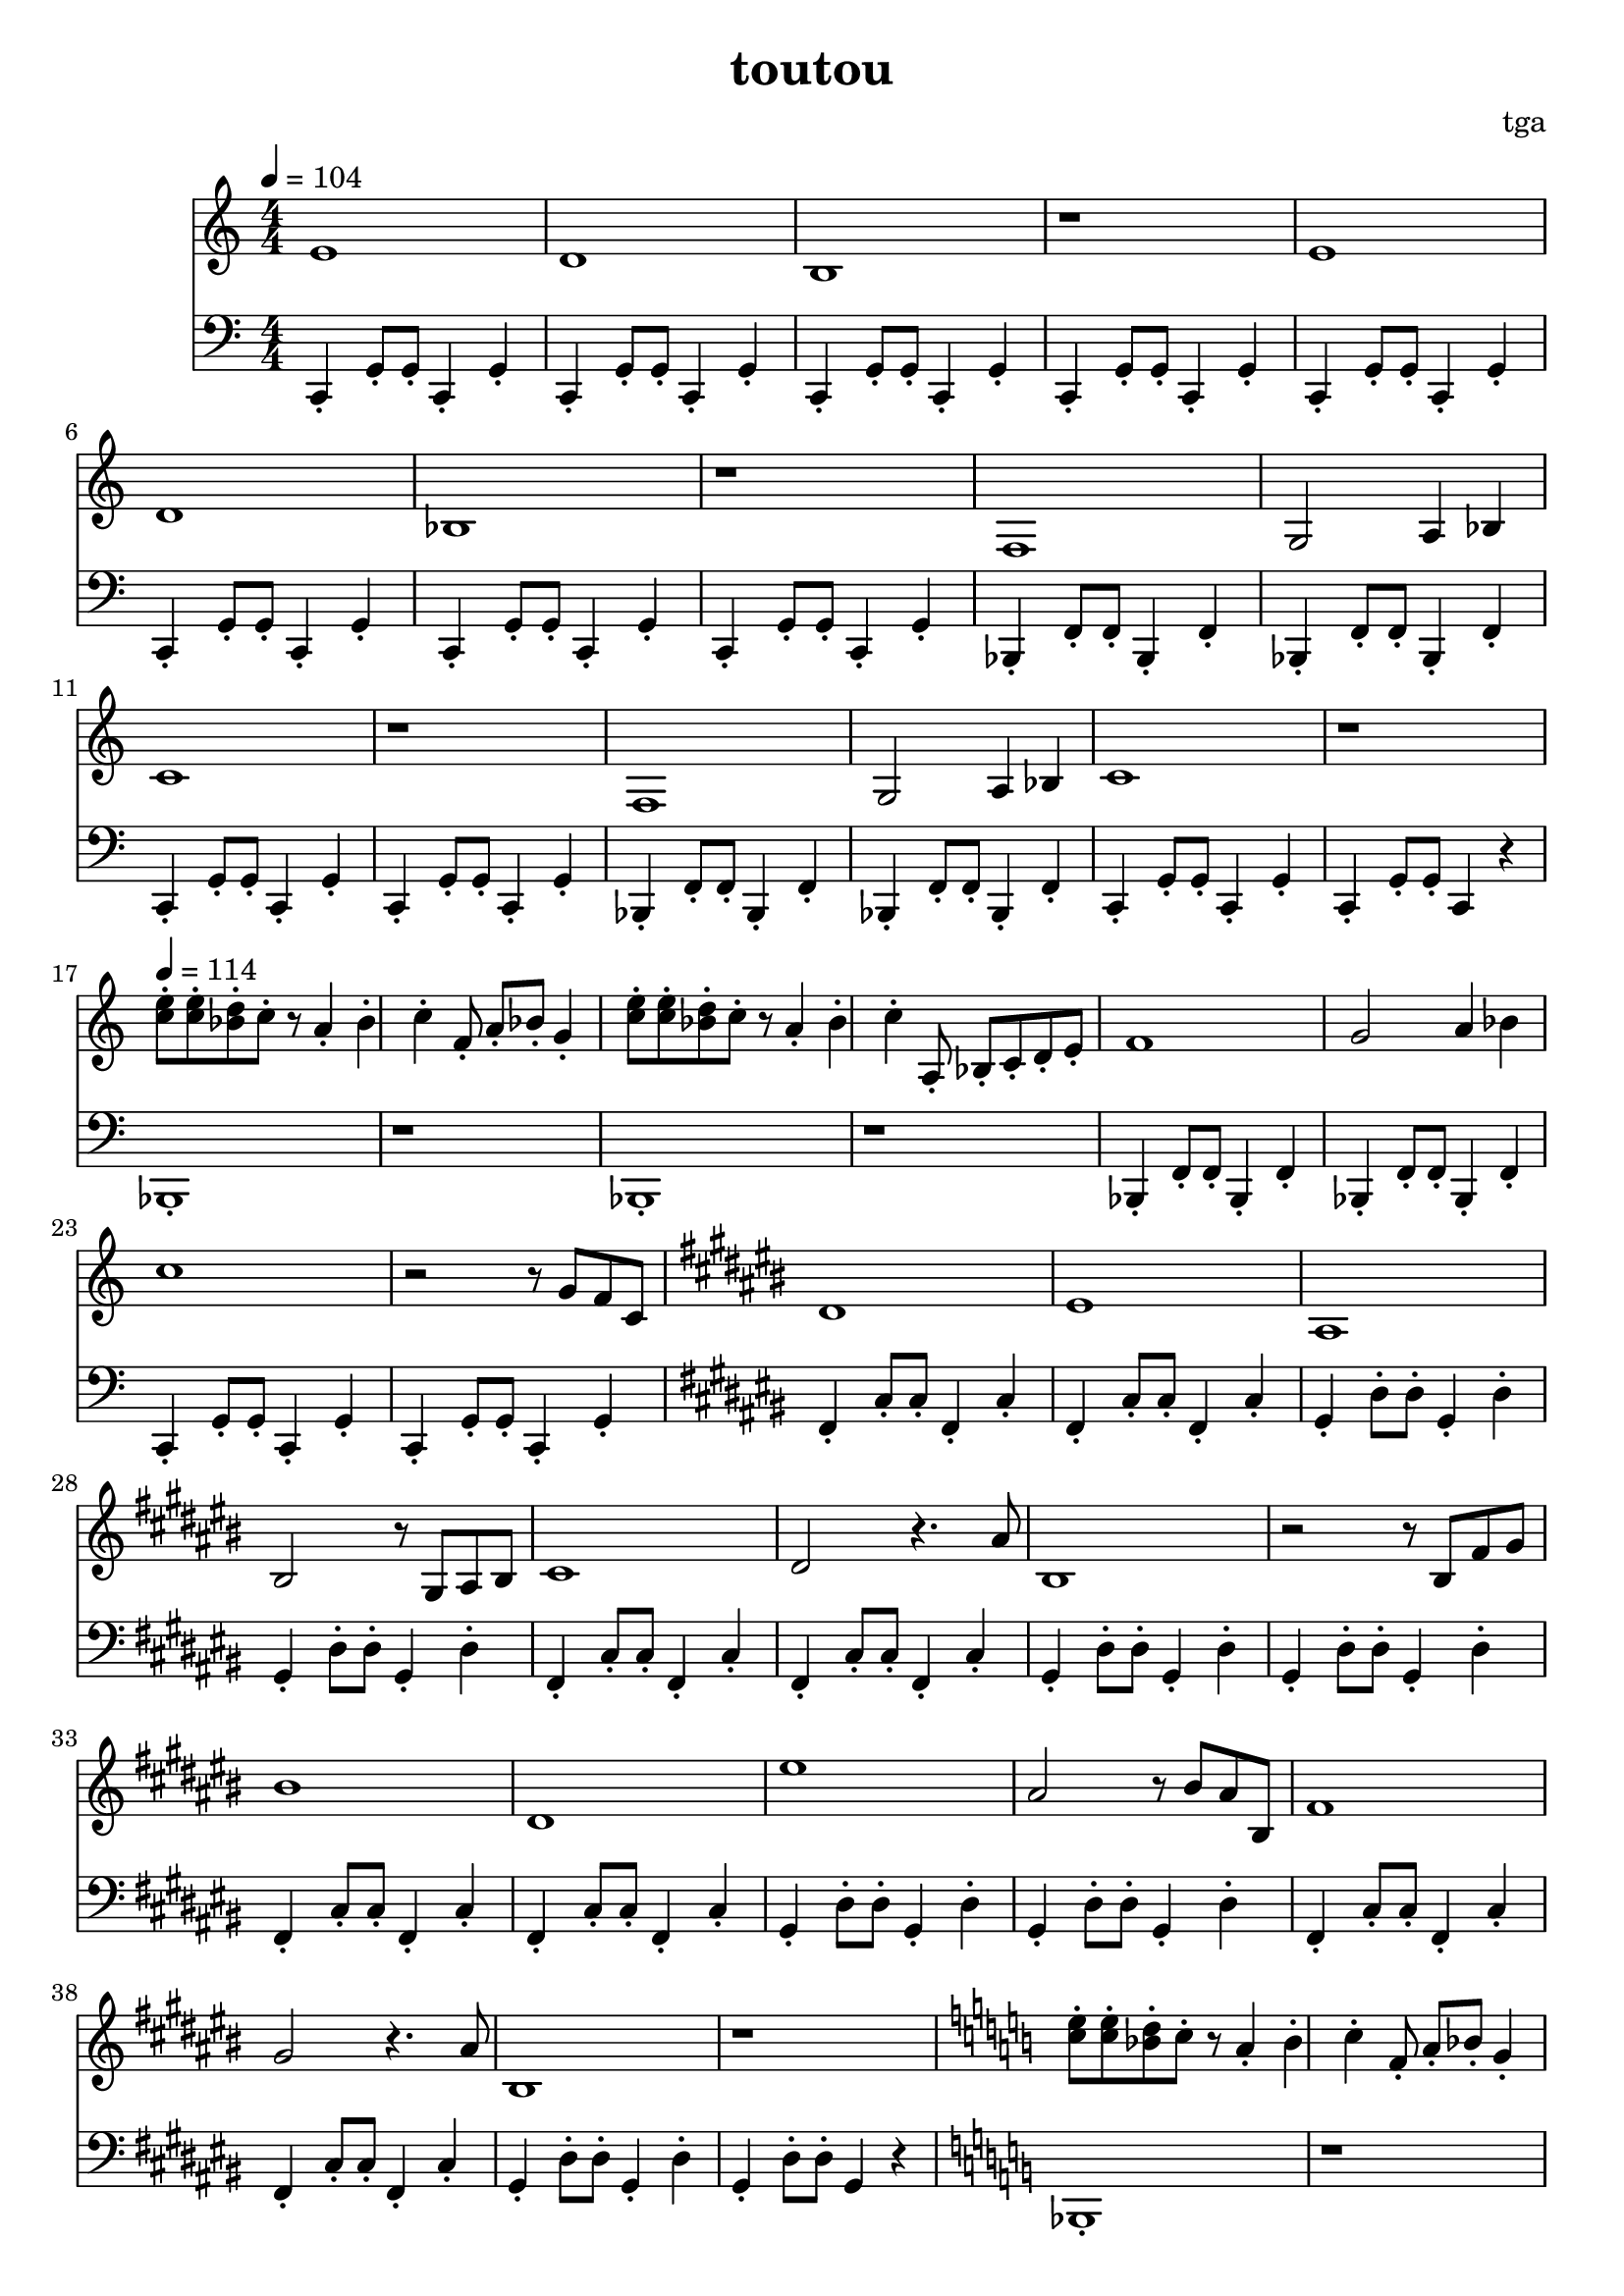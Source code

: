 % 偷偷

\version "2.24.4"
\language "english"

\header {
	title = "toutou"
	composer = "tga"
	tagline = ""
}

global = {
	\key c \major
	\numericTimeSignature
	\time 4/4
	\tempo 4 = 104
}

treble = \fixed c' {

	\clef treble
	\global

	e1 |
	d1 |
	b,1 |
	r1 |

	e1 |
	d1 |
	bf,1 |
	r1 |

	f,1 |
	g,2 a,4 bf,4 |
	c1 |
	r1 |

	f,1 |
	g,2 a,4 bf,4 |
	c1 |
	r1 |

	\tempo 4 = 114

	<e' c'>8-. <e' c'>8-. <d' bf>8-. c'8-. r8 a4-. bf4-. c'4-. f8-. a8-. bf8-. g4-. |
	<e' c'>8-. <e' c'>8-. <d' bf>8-. c'8-. r8 a4-. bf4-. c'4-. a,8-. bf,-. c-. d-. e-. |

	f1 |
	g2 a4 bf4 |
	c'1 |
	r2 r8 g8 f8 c8 |

	\key cs \major

	ds1 |
	es |
	as,1 |
	bs,2 r8 gs,8 as,8 bs,8 |

	cs1 |
	ds2 r4. as8 |
	bs,1 |
	r2 r8 bs,8 fs8 gs8 |

	bs1 |
	ds1 |
	es'1 |
	as2 r8 bs8 as8 bs,8 |

	fs1 |
	gs2 r4. as8 |
	bs,1 |
	r1 |

	\key c \major

	<e' c'>8-. <e' c'>8-. <d' bf>8-. c'8-. r8 a4-. bf4-. c'4-. f8-. a8-. bf8-. g4-. |
	<e' c'>8-. <e' c'>8-. <d' bf>8-. c'8-. r8 a4-. bf4-. c'4-. a,8-. bf,-. c-. d-. e-. |

	f1 |
	g2 a4 bf4 |
	c'1 |
	r1 |

}

bassc = { c4-. g8-. g8-. c4-. g4-. | }
bassbf = { bf,4-. f8-. f8-. bf,4-. f4-. | }
bassfs = { fs4-. cs'8-. cs'8-. fs4-. cs'4-. | }
bassgs = { gs4-. ds'8-. ds'8-. gs4-. ds'4-. | }
bassfsl = { fs4-. cs'4-. fs4-. cs'4-. | }
bassgsl = { gs4-. ds'4-. gs4-. ds'4-. | }

bass = \fixed c, {

	\clef bass
	\global

	\bassc
	\bassc
	\bassc
	\bassc

	\bassc
	\bassc
	\bassc
	\bassc

	\bassbf
	\bassbf
	\bassc
	\bassc

	\bassbf
	\bassbf
	\bassc
	c4-. g8-. g8-. c4 r4 |

	bf,1-. |
	r1 |
	bf,1-. |
	r1 |

	\bassbf
	\bassbf
	\bassc
	\bassc

	\key cs \major

	\bassfs
	\bassfs
	\bassgs
	\bassgs

	\bassfs
	\bassfs
	\bassgs
	\bassgs

	\bassfs
	\bassfs
	\bassgs
	\bassgs

	\bassfs
	\bassfs
	\bassgs
	gs4-. ds'8-. ds'8-. gs4 r4 |

	\key c \major

	bf,1-. |
	r1 |
	bf,1-. |
	r1 |

	\bassbf
	\bassbf
	\bassc
	c1-. |

}

\score {
	<<
		\new Staff \treble
		\new Staff \bass
	>>
	\layout {}
	\midi {}
}
